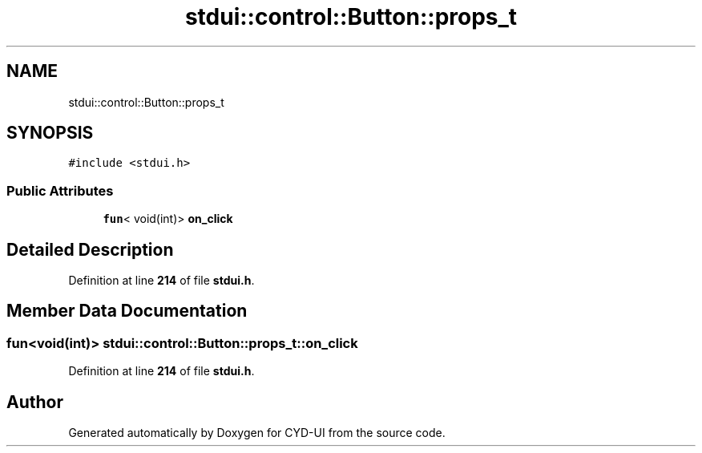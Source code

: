 .TH "stdui::control::Button::props_t" 3 "CYD-UI" \" -*- nroff -*-
.ad l
.nh
.SH NAME
stdui::control::Button::props_t
.SH SYNOPSIS
.br
.PP
.PP
\fC#include <stdui\&.h>\fP
.SS "Public Attributes"

.in +1c
.ti -1c
.RI "\fBfun\fP< void(int)> \fBon_click\fP"
.br
.in -1c
.SH "Detailed Description"
.PP 
Definition at line \fB214\fP of file \fBstdui\&.h\fP\&.
.SH "Member Data Documentation"
.PP 
.SS "\fBfun\fP<void(int)> stdui::control::Button::props_t::on_click"

.PP
Definition at line \fB214\fP of file \fBstdui\&.h\fP\&.

.SH "Author"
.PP 
Generated automatically by Doxygen for CYD-UI from the source code\&.
